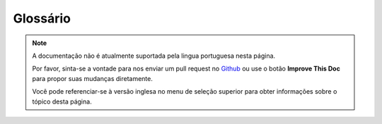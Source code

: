 Glossário
#########

.. note::
    A documentação não é atualmente suportada pela lingua portuguesa nesta
    página.

    Por favor, sinta-se a vontade para nos enviar um pull request no
    `Github <https://github.com/cakephp/docs>`_ ou use o botão
    **Improve This Doc** para propor suas mudanças diretamente.

    Você pode referenciar-se à versão inglesa no menu de seleção superior
    para obter informações sobre o tópico desta página.

.. glossary::

    routing array
        An array of attributes that are passed to :php:meth:`Router::url()`.
        They typically look like::

            ['controller' => 'Posts', 'action' => 'view', 5]

    HTML attributes
        An array of key => values that are composed into HTML attributes. For example::

            // Given
            ['class' => 'my-class', 'target' => '_blank']

            // Would generate
            class="my-class" target="_blank"

        If an option can be minimized or accepts its name as the value, then ``true``
        can be used::

            // Given
            ['checked' => true]

            // Would generate
            checked="checked"

    sintaxe plugin
        Plugin syntax refers to the dot separated class name indicating classes
        are part of a plugin::

            // The plugin is "DebugKit", and the class name is "Toolbar".
            'DebugKit.Toolbar'

            // The plugin is "AcmeCorp/Tools", and the class name is "Toolbar".
            'AcmeCorp/Tools.Toolbar'

    dot notation
        Dot notation defines an array path, by separating nested levels with ``.``
        For example::

            Cache.default.engine

        Would point to the following value::

            [
                'Cache' => [
                    'default' => [
                        'engine' => 'File'
                    ]
                ]
            ]

    CSRF
        Cross Site Request Forgery. Prevents replay attacks, double
        submissions and forged requests from other domains.

    CDN
        Content Delivery Network. A 3rd party vendor you can pay to help
        distribute your content to data centers around the world. This helps
        put your static assets closer to geographically distributed users.

    routes.php
        A file in ``config`` directory that contains routing configuration.
        This file is included before each request is processed.
        It should connect all the routes your application needs so
        requests can be routed to the correct controller + action.

    DRY
        Don't repeat yourself. Is a principle of software development aimed at
        reducing repetition of information of all kinds. In CakePHP DRY is used
        to allow you to code things once and re-use them across your
        application.

    PaaS
        Platform as a Service. Platform as a Service providers will provide
        cloud based hosting, database and caching resources. Some popular
        providers include Heroku, EngineYard and PagodaBox

    DSN
        Data Source Name. A connection string format that is formed like a URI.
        CakePHP supports DSN's for Cache, Database, Log and Email connections.
